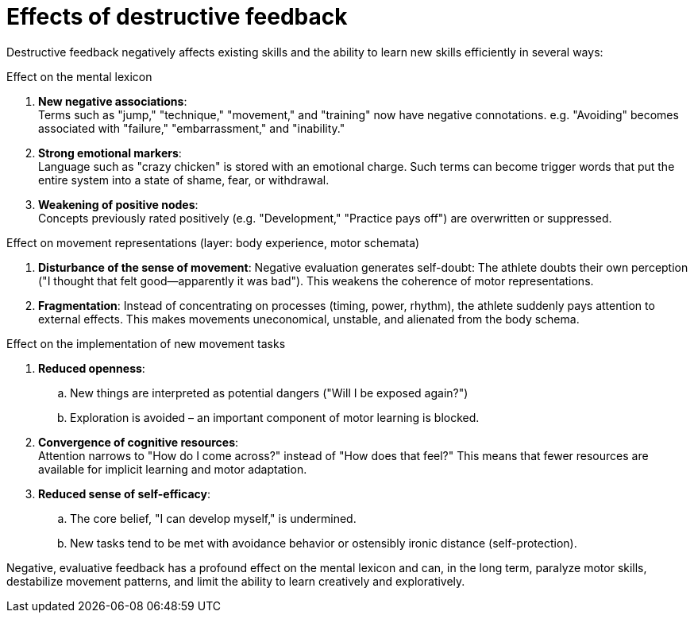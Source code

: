 = Effects of destructive feedback

Destructive feedback negatively affects existing skills and the ability to learn new skills efficiently in several ways:

.Effect on the mental lexicon
. *New negative associations*: +
Terms such as "jump," "technique," "movement," and "training" now have negative connotations. e.g. "Avoiding" becomes associated with "failure," "embarrassment," and "inability."
. *Strong emotional markers*: +
Language such as "crazy chicken" is stored with an emotional charge.
Such terms can become trigger words that put the entire system into a state of shame, fear, or withdrawal.
. *Weakening of positive nodes*: +
Concepts previously rated positively (e.g. "Development," "Practice pays off") are overwritten or suppressed.

//-

.Effect on movement representations (layer: body experience, motor schemata)
. *Disturbance of the sense of movement*:
Negative evaluation generates self-doubt: The athlete doubts their own perception ("I thought that felt good—apparently it was bad").
This weakens the coherence of motor representations.
. *Fragmentation*:
Instead of concentrating on processes (timing, power, rhythm), the athlete suddenly pays attention to external effects. This makes movements uneconomical, unstable, and alienated from the body schema.

//-

.Effect on the implementation of new movement tasks
. *Reduced openness*:
.. New things are interpreted as potential dangers ("Will I be exposed again?")
.. Exploration is avoided – an important component of motor learning is blocked.
. *Convergence of cognitive resources*: +
Attention narrows to "How do I come across?" instead of "How does that feel?" This means that fewer resources are available for implicit learning and motor adaptation.
. *Reduced sense of self-efficacy*:
.. The core belief, "I can develop myself," is undermined.
.. New tasks tend to be met with avoidance behavior or ostensibly ironic distance (self-protection).

Negative, evaluative feedback has a profound effect on the mental lexicon and can, in the long term, paralyze motor skills, destabilize movement patterns, and
limit the ability to learn creatively and exploratively.